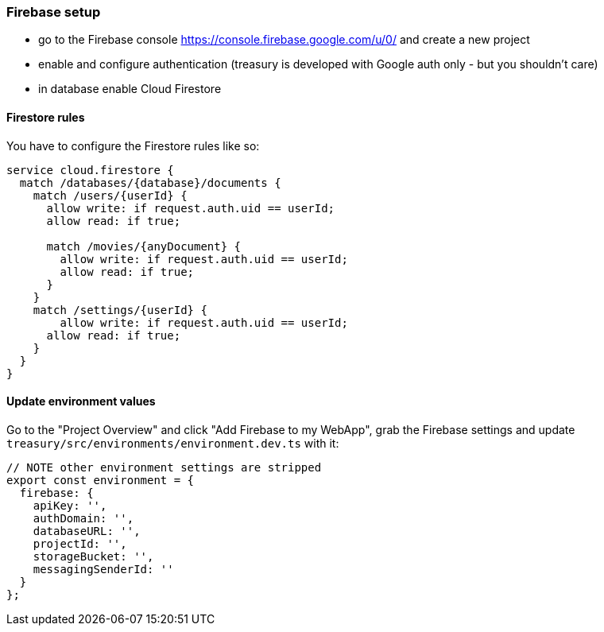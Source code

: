 === Firebase setup
* go to the Firebase console https://console.firebase.google.com/u/0/ and create a new project
* enable and configure authentication (treasury is developed with Google auth only - but you shouldn't care)
* in database enable Cloud Firestore

==== Firestore rules
You have to configure the Firestore rules like so:

[source,json]
-------------------
service cloud.firestore {
  match /databases/{database}/documents {
    match /users/{userId} {
      allow write: if request.auth.uid == userId;
      allow read: if true;

      match /movies/{anyDocument} {
        allow write: if request.auth.uid == userId;
        allow read: if true;
      }
    }
    match /settings/{userId} {
    	allow write: if request.auth.uid == userId;
      allow read: if true;
    }
  }
}
-------------------

==== Update environment values
Go to the "Project Overview" and click "Add Firebase to my WebApp", grab the Firebase settings and update `treasury/src/environments/environment.dev.ts` with it:

[source,typescript]
-------------------
// NOTE other environment settings are stripped
export const environment = {
  firebase: {
    apiKey: '',
    authDomain: '',
    databaseURL: '',
    projectId: '',
    storageBucket: '',
    messagingSenderId: ''
  }
};
-------------------